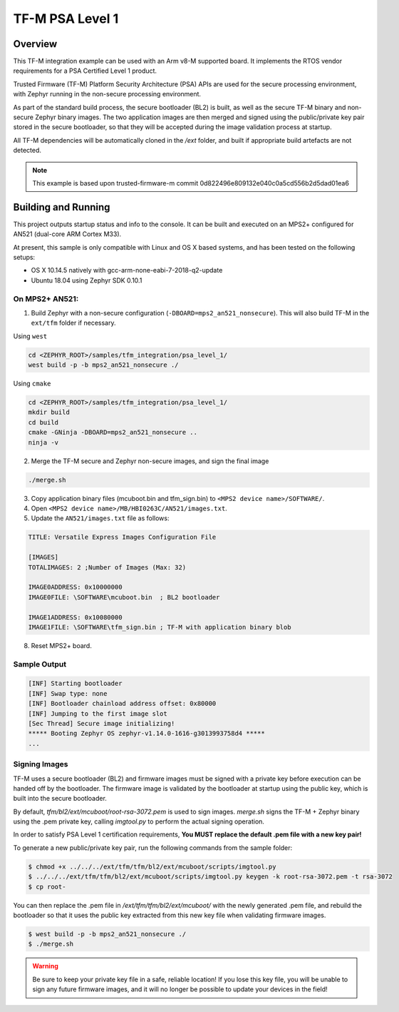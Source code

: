 .. _tfm_psa_level_1:

TF-M PSA Level 1
################

Overview
********
This TF-M integration example can be used with an Arm v8-M supported board. It
implements the RTOS vendor requirements for a PSA Certified Level 1 product.

Trusted Firmware (TF-M) Platform Security Architecture (PSA) APIs
are used for the secure processing environment, with Zephyr running in the
non-secure processing environment.

As part of the standard build process, the secure bootloader (BL2) is built, as
well as the secure TF-M binary and non-secure Zephyr binary images. The two
application images are then merged and signed using the public/private key pair
stored in the secure bootloader, so that they will be accepted during the
image validation process at startup.

All TF-M dependencies will be automatically cloned in the `/ext` folder, and
built if appropriate build artefacts are not detected.

.. _PSA Certified Level 1:
  https://www.psacertified.org/security-certification/psa-certified-level-1/

.. note:: This example is based upon trusted-firmware-m commit 0d822496e809132e040c0a5cd556b2d5dad01ea6

Building and Running
********************

This project outputs startup status and info to the console. It can be built and
executed on an MPS2+ configured for AN521 (dual-core ARM Cortex M33).

At present, this sample is only compatible with Linux and OS X based systems,
and has been tested on the following setups:

- OS X 10.14.5 natively with gcc-arm-none-eabi-7-2018-q2-update
- Ubuntu 18.04 using Zephyr SDK 0.10.1

On MPS2+ AN521:
===============

1. Build Zephyr with a non-secure configuration (``-DBOARD=mps2_an521_nonsecure``). This will also build TF-M in the ``ext/tfm`` folder if necessary.

Using ``west``

.. code-block:: bash

   cd <ZEPHYR_ROOT>/samples/tfm_integration/psa_level_1/
   west build -p -b mps2_an521_nonsecure ./

Using ``cmake``

.. code-block:: bash

   cd <ZEPHYR_ROOT>/samples/tfm_integration/psa_level_1/
   mkdir build
   cd build
   cmake -GNinja -DBOARD=mps2_an521_nonsecure ..
   ninja -v

2. Merge the TF-M secure and Zephyr non-secure images, and sign the final image

.. code-block:: bash

   ./merge.sh

3. Copy application binary files (mcuboot.bin and tfm_sign.bin) to ``<MPS2 device name>/SOFTWARE/``.
4. Open ``<MPS2 device name>/MB/HBI0263C/AN521/images.txt``.
5. Update the ``AN521/images.txt`` file as follows:

.. code-block:: bash

   TITLE: Versatile Express Images Configuration File

   [IMAGES]
   TOTALIMAGES: 2 ;Number of Images (Max: 32)

   IMAGE0ADDRESS: 0x10000000
   IMAGE0FILE: \SOFTWARE\mcuboot.bin  ; BL2 bootloader

   IMAGE1ADDRESS: 0x10080000
   IMAGE1FILE: \SOFTWARE\tfm_sign.bin ; TF-M with application binary blob

8. Reset MPS2+ board.

Sample Output
=============

.. code-block:: console

   [INF] Starting bootloader
   [INF] Swap type: none
   [INF] Bootloader chainload address offset: 0x80000
   [INF] Jumping to the first image slot
   [Sec Thread] Secure image initializing!
   ***** Booting Zephyr OS zephyr-v1.14.0-1616-g3013993758d4 *****
   ...


.. _TF-M build instruction:
   https://git.trustedfirmware.org/trusted-firmware-m.git/tree/docs/user_guides/tfm_build_instruction.rst

.. _TF-M secure boot:
   https://git.trustedfirmware.org/trusted-firmware-m.git/tree/docs/user_guides/tfm_secure_boot.rst

Signing Images
==============

TF-M uses a secure bootloader (BL2) and firmware images must be signed
with a private key before execution can be handed off by the bootloader. The
firmware image is validated by the bootloader at startup using the public key,
which is built into the secure bootloader.

By default, `tfm/bl2/ext/mcuboot/root-rsa-3072.pem` is used to sign images.
`merge.sh` signs the TF-M + Zephyr binary using the .pem private key,
calling `imgtool.py` to perform the actual signing operation.

In order to satisfy PSA Level 1 certification requirements, **You MUST replace
the default .pem file with a new key pair!**

To generate a new public/private key pair, run the following commands from
the sample folder:

.. code-block:: bash

  $ chmod +x ../../../ext/tfm/tfm/bl2/ext/mcuboot/scripts/imgtool.py
  $ ../../../ext/tfm/tfm/bl2/ext/mcuboot/scripts/imgtool.py keygen -k root-rsa-3072.pem -t rsa-3072
  $ cp root-

You can then replace the .pem file in `/ext/tfm/tfm/bl2/ext/mcuboot/` with
the newly generated .pem file, and rebuild the bootloader so that it uses the
public key extracted from this new key file when validating firmware images.

.. code-block:: bash

  $ west build -p -b mps2_an521_nonsecure ./
  $ ./merge.sh

.. warning::

  Be sure to keep your private key file in a safe, reliable location! If you
  lose this key file, you will be unable to sign any future firmware images,
  and it will no longer be possible to update your devices in the field!
